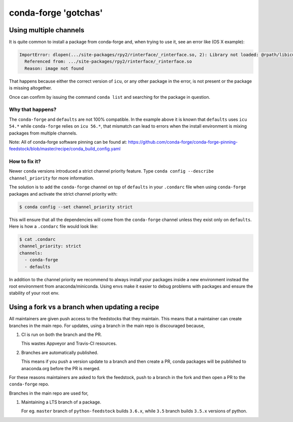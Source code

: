 conda-forge 'gotchas'
=====================

Using multiple channels
-----------------------

It is quite common to install a package from conda-forge and,
when trying to use it,
see an error like (OS X example):

.. code-block:: shell

    ImportError: dlopen(.../site-packages/rpy2/rinterface/_rinterface.so, 2): Library not loaded: @rpath/libicuuc.54.dylib
      Referenced from: .../site-packages/rpy2/rinterface/_rinterface.so
      Reason: image not found

That happens because either the correct version of ``icu``,
or any other package in the error,
is not present or the package is missing altogether.

Once can confirm by issuing the command ``conda list`` and searching for the package in question.

Why that happens?
'''''''''''''''''

The ``conda-forge`` and ``defaults`` are not 100% compatible.
In the example above it is known that ``defaults`` uses ``icu 54.*`` while ``conda-forge`` relies on ``icu 56.*``,
that mismatch can lead to errors when the install environment is mixing packages from multiple channels.

Note: All of conda-forge software pinning can be found at: https://github.com/conda-forge/conda-forge-pinning-feedstock/blob/master/recipe/conda_build_config.yaml

How to fix it?
''''''''''''''

Newer ``conda`` versions introduced a strict channel priority feature.
Type ``conda config --describe channel_priority`` for more information.

The solution is to add the ``conda-forge`` channel on top of ``defaults`` in your ``.condarc`` file when using ``conda-forge`` packages
and activate the strict channel priority with:

.. code-block:: shell
  
    $ conda config --set channel_priority strict

This will ensure that all the dependencies will come from the ``conda-forge`` channel unless they exist only on ``defaults``.
Here is how a ``.condarc`` file would look like:

.. code-block:: shell

    $ cat .condarc
    channel_priority: strict
    channels:
      - conda-forge
      - defaults

In addition to the channel priority we recommend to always install your packages inside a new environment instead the root environment from anaconda/miniconda.
Using envs make it easier to debug problems with packages and ensure the stability of your root env.


Using a fork vs a branch when updating a recipe
-----------------------------------------------

All maintainers are given push access to the feedstocks that they maintain. This means that a maintainer can create branches in the main repo. For updates, using a branch in the main repo is discouraged because,

1. CI is run on both the branch and the PR.

   This wastes Appveyor and Travis-CI resources.

2. Branches are automatically published.

   This means if you push a version update to a branch and then create a PR, conda packages will be published to anaconda.org before the PR is merged.

For these reasons maintainers are asked to fork the feedstock, push to a branch in the fork and then open a PR to the ``conda-forge`` repo.

Branches in the main repo are used for,

1. Maintaining a LTS branch of a package.

   For eg. ``master`` branch of ``python-feedstock`` builds ``3.6.x``, while ``3.5`` branch builds ``3.5.x`` versions of python.

